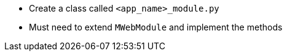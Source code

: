 
* Create a class called `<app_name>_module.py`
* Must need to extend `MWebModule` and implement the methods